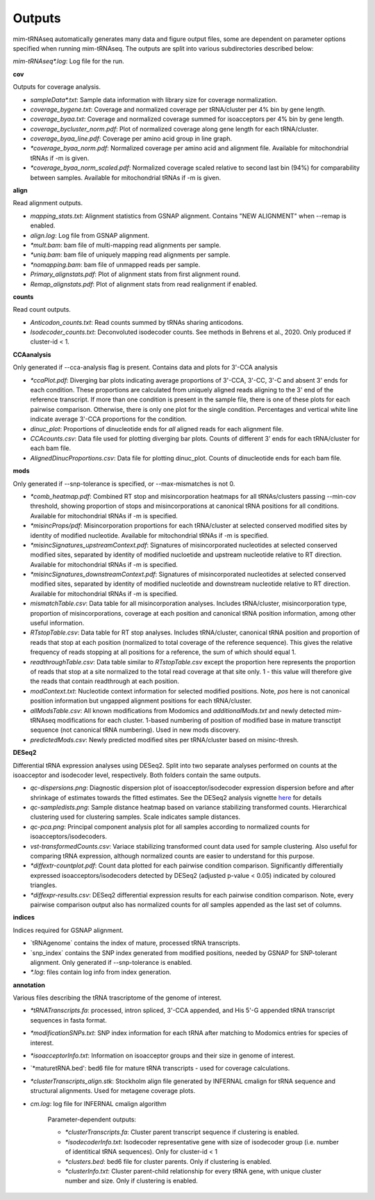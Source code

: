 Outputs
=======


mim-tRNAseq automatically generates many data and figure output files, some are dependent on parameter options specified when running mim-tRNAseq.
The outputs are split into various subdirectories described below:

`mim-tRNAseq\*.log`: Log file for the run.

**cov**

Outputs for coverage analysis.

* `sampleData\*.txt`: Sample data information with library size for coverage normalization.
* `coverage_bygene.txt`: Coverage and normalized coverage per tRNA/cluster per 4% bin by gene length.
* `coverage_byaa.txt`: Coverage and normalized coverage summed for isoacceptors per 4% bin by gene length.
* `coverage_bycluster_norm.pdf`: Plot of normalized coverage along gene length for each tRNA/cluster.
* `coverage_byaa_line.pdf`: Coverage per amino acid group in line graph.
* `\*coverage_byaa_norm.pdf`: Normalized coverage per amino acid and alignment file. Available for mitochondrial tRNAs if -m is given.
* `\*coverage_byaa_norm_scaled.pdf`: Normalized coverage scaled relative to second last bin (94%) for comparability between samples. Available for mitochondrial tRNAs if -m is given.

**align**

Read alignment outputs.

* `mapping_stats.txt`: Alignment statistics from GSNAP alignment. Contains "NEW ALIGNMENT" when --remap is enabled.
* `align.log`: Log file from GSNAP alignment.
* `\*mult.bam`: bam file of multi-mapping read alignments per sample.
* `\*uniq.bam`: bam file of uniquely mapping read alignments per sample.
* `\*nomapping.bam`: bam file of unmapped reads per sample.
* `Primary_alignstats.pdf`: Plot of alignment stats from first alignment round.
* `Remap_alignstats.pdf`: Plot of alignment stats from read realignment if enabled.

**counts**

Read count outputs.

* `Anticodon_counts.txt`: Read counts summed by tRNAs sharing anticodons.
* `Isodecoder_counts.txt`: Deconvoluted isodecoder counts. See methods in Behrens et al., 2020. Only produced if cluster-id < 1.

**CCAanalysis**

Only generated if --cca-analysis flag is present. Contains data and plots for 3'-CCA analysis

* `\*ccaPlot.pdf`: Diverging bar plots indicating average proportions of 3'-CCA, 3'-CC, 3'-C and absent 3' ends for each condition. These proportions are calculated from uniquely aligned reads aligning to the 3' end of the reference transcript. If more than one condition is present in the sample file, there is one of these plots for each pairwise comparison. Otherwise, there is only one plot for the single condition. Percentages and vertical white line indicate average 3'-CCA proportions for the condition.
* `dinuc_plot`: Proportions of dinucleotide ends for *all* aligned reads for each alignment file.
* `CCAcounts.csv`: Data file used for plotting diverging bar plots. Counts of different 3' ends for each tRNA/cluster for each bam file.
* `AlignedDinucProportions.csv`: Data file for plotting dinuc_plot. Counts of dinucleotide ends for each bam file. 

**mods**

Only generated if --snp-tolerance is specified, or --max-mismatches is not 0.

* `\*comb_heatmap.pdf`: Combined RT stop and misincorporation heatmaps for all tRNAs/clusters passing --min-cov threshold, showing proportion of stops and misincorporations at canonical tRNA positions for all conditions. Available for mitochondrial tRNAs if -m is specified.
* `\*misincProps/pdf`: Misincorporation proportions for each tRNA/cluster at selected conserved modified sites by identity of modified nucleotide. Available for mitochondrial tRNAs if -m is specified.
* `\*misincSignatures_upstreamContext.pdf`: Signatures of misincorporated nucleotides at selected conserved modified sites, separated by identity of modified nucloetide and upstream nucleotide relative to RT direction. Available for mitochondrial tRNAs if -m is specified.
* `\*misincSignatures_downstreamContext.pdf`: Signatures of misincorporated nucleotides at selected conserved modified sites, separated by identity of modified nucleotide and downstream nucleotide relative to RT direction. Available for mitochondrial tRNAs if -m is specified.
* `mismatchTable.csv`: Data table for all misincorporation analyses. Includes tRNA/cluster, misincorporation type, proportion of misincorporations, coverage at each position and canonical tRNA position information, among other useful information.
* `RTstopTable.csv`: Data table for RT stop analyses. Includes tRNA/cluster, canonical tRNA position and proportion of reads that stop at each position (normalized to total coverage of the reference sequence). This gives the relative frequency of reads stopping at all positions for a reference, the sum of which should equal 1.
* `readthroughTable.csv`: Data table similar to `RTstopTable.csv` except the proportion here represents the proportion of reads that stop at a site normalized to the total read coverage at that site only. 1 - this value will therefore give the reads that contain readthrough at each position.
* `modContext.txt`: Nucleotide context information for selected modified positions. Note, `pos` here is not canonical position information but ungapped alignment positions for each tRNA/cluster.
* `allModsTable.csv`: All known modifications from Modomics and `additionalMods.txt` and newly detected mim-tRNAseq modifications for each cluster. 1-based numbering of position of modified base in mature transctipt sequence (not canonical tRNA numbering). Used in new mods discovery.
* `predictedMods.csv`: Newly predicted modified sites per tRNA/cluster based on misinc-thresh.

**DESeq2**

Differential tRNA expression analyses using DESeq2. Split into two separate analyses performed on counts at the isoacceptor and isodecoder level, respectively. Both folders contain the same outputs.

* `qc-dispersions.png`: Diagnostic dispersion plot of isoacceptor/isodecoder expression dispersion before and after shrinkage of estimates towards the fitted estimates. See the DESeq2 analysis vignette here_ for details
* `qc-sampledists.png`: Sample distance heatmap based on variance stabilizing transformed counts. Hierarchical clustering used for clustering samples. Scale indicates sample distances.
* `qc-pca.png`: Principal component analysis plot for all samples according to normalized counts for isoacceptors/isodecoders.
* `vst-transformedCounts.csv`: Variace stabilizing transformed count data used for sample clustering. Also useful for comparing tRNA expression, although normalized counts are easier to understand for this purpose.
* `\*diffextr-countplot.pdf`: Count data plotted for each pairwise condition comparison. Significantly differentially expressed isoacceptors/isodecoders detected by DESeq2 (adjusted p-value < 0.05) indicated by coloured triangles.
* `\*diffexpr-results.csv`: DESeq2 differential expression results for each pairwise condition comparison. Note, every pairwise comparison output also has normalized counts for *all* samples appended as the last set of columns.

.. _here: https://bioconductor.org/packages/release/bioc/vignettes/DESeq2/inst/doc/DESeq2.html#dispersion-plot-and-fitting-alternatives

**indices**

Indices required for GSNAP alignment.

* `tRNAgenome\` contains the index of mature, processed tRNA transcripts.
* `snp_index\` contains the SNP index generated from modified positions, needed by GSNAP for SNP-tolerant alignment. Only generated if --snp-tolerance is enabled.
* `\*.log`: files contain log info from index generation.

**annotation**

Various files describing the tRNA trascriptome of the genome of interest.

* `\*tRNATranscripts.fa`: processed, intron spliced, 3'-CCA appended, and His 5'-G appended tRNA transcript sequences in fasta format.
* `\*modificationSNPs.txt`: SNP index information for each tRNA after matching to Modomics entries for species of interest.
* `\*isoacceptorInfo.txt`: Information on isoacceptor groups and their size in genome of interest.
* `\*maturetRNA.bed': bed6 file for mature tRNA transcripts - used for coverage calculations.
* `\*clusterTranscripts_align.stk`: Stockholm align file generated by INFERNAL cmalign for tRNA sequence and structural alignments. Used for metagene coverage plots.
* `cm.log`: log file for INFERNAL cmalign algorithm

	Parameter-dependent outputs:

	* `\*clusterTranscripts.fa`: Cluster parent transcript sequence if clustering is enabled.
	* `\*isodecoderInfo.txt`: Isodecoder representative gene with size of isodecoder group (i.e. number of identitical tRNA sequences). Only for cluster-id < 1
	* `\*clusters.bed`: bed6 file for cluster parents. Only if clustering is enabled.
	* `\*clusterInfo.txt`: Cluster parent-child relationship for every tRNA gene, with unique cluster number and size. Only if clustering is enabled.

